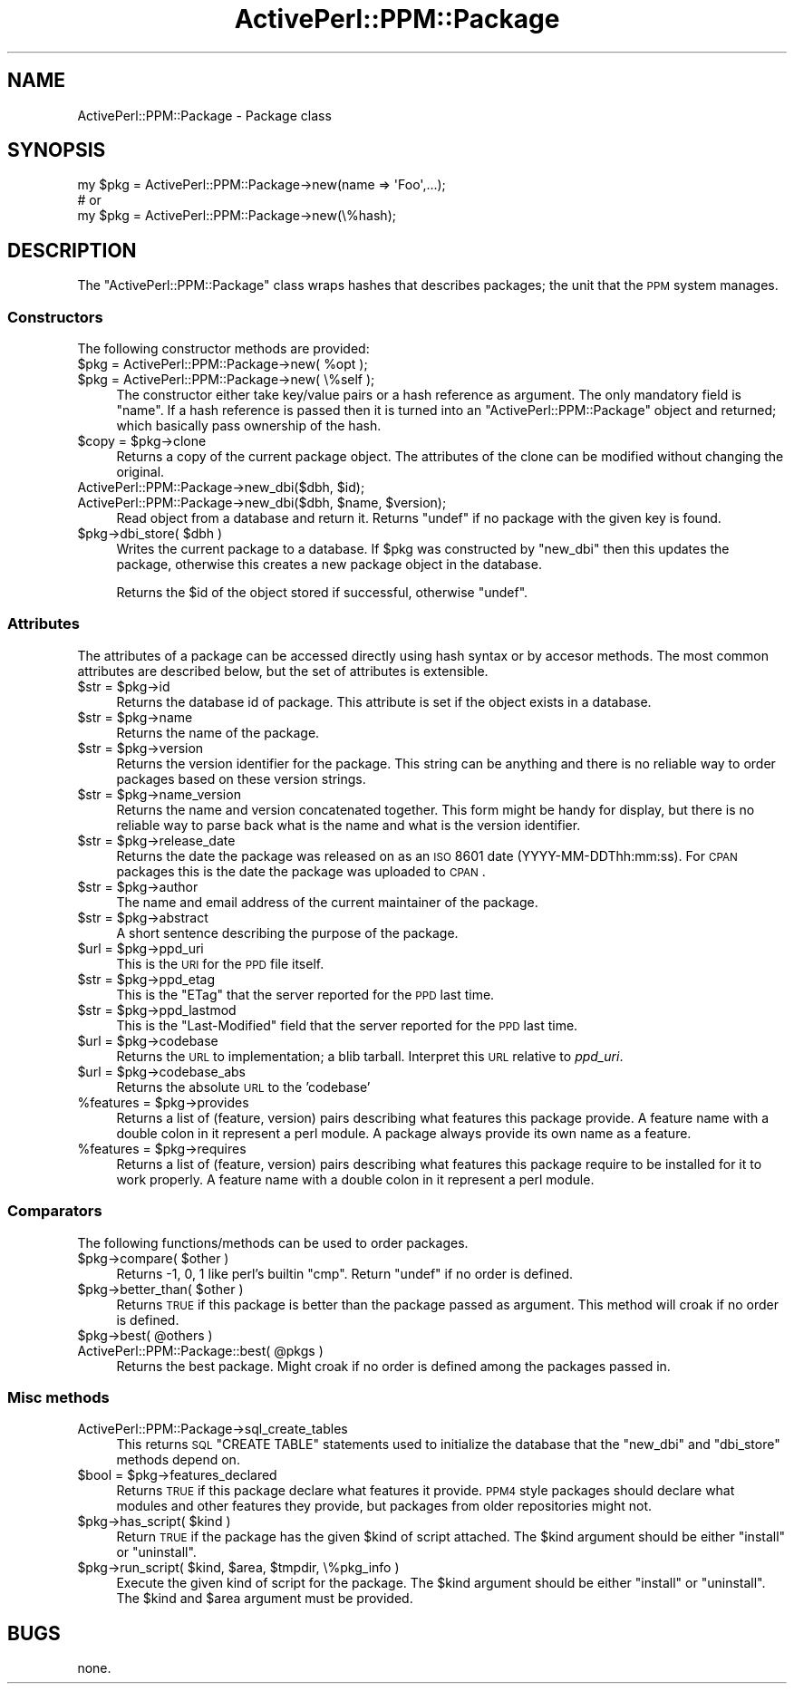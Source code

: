 .\" Automatically generated by Pod::Man 2.26 (Pod::Simple 3.23)
.\"
.\" Standard preamble:
.\" ========================================================================
.de Sp \" Vertical space (when we can't use .PP)
.if t .sp .5v
.if n .sp
..
.de Vb \" Begin verbatim text
.ft CW
.nf
.ne \\$1
..
.de Ve \" End verbatim text
.ft R
.fi
..
.\" Set up some character translations and predefined strings.  \*(-- will
.\" give an unbreakable dash, \*(PI will give pi, \*(L" will give a left
.\" double quote, and \*(R" will give a right double quote.  \*(C+ will
.\" give a nicer C++.  Capital omega is used to do unbreakable dashes and
.\" therefore won't be available.  \*(C` and \*(C' expand to `' in nroff,
.\" nothing in troff, for use with C<>.
.tr \(*W-
.ds C+ C\v'-.1v'\h'-1p'\s-2+\h'-1p'+\s0\v'.1v'\h'-1p'
.ie n \{\
.    ds -- \(*W-
.    ds PI pi
.    if (\n(.H=4u)&(1m=24u) .ds -- \(*W\h'-12u'\(*W\h'-12u'-\" diablo 10 pitch
.    if (\n(.H=4u)&(1m=20u) .ds -- \(*W\h'-12u'\(*W\h'-8u'-\"  diablo 12 pitch
.    ds L" ""
.    ds R" ""
.    ds C` ""
.    ds C' ""
'br\}
.el\{\
.    ds -- \|\(em\|
.    ds PI \(*p
.    ds L" ``
.    ds R" ''
.    ds C`
.    ds C'
'br\}
.\"
.\" Escape single quotes in literal strings from groff's Unicode transform.
.ie \n(.g .ds Aq \(aq
.el       .ds Aq '
.\"
.\" If the F register is turned on, we'll generate index entries on stderr for
.\" titles (.TH), headers (.SH), subsections (.SS), items (.Ip), and index
.\" entries marked with X<> in POD.  Of course, you'll have to process the
.\" output yourself in some meaningful fashion.
.\"
.\" Avoid warning from groff about undefined register 'F'.
.de IX
..
.nr rF 0
.if \n(.g .if rF .nr rF 1
.if (\n(rF:(\n(.g==0)) \{
.    if \nF \{
.        de IX
.        tm Index:\\$1\t\\n%\t"\\$2"
..
.        if !\nF==2 \{
.            nr % 0
.            nr F 2
.        \}
.    \}
.\}
.rr rF
.\"
.\" Accent mark definitions (@(#)ms.acc 1.5 88/02/08 SMI; from UCB 4.2).
.\" Fear.  Run.  Save yourself.  No user-serviceable parts.
.    \" fudge factors for nroff and troff
.if n \{\
.    ds #H 0
.    ds #V .8m
.    ds #F .3m
.    ds #[ \f1
.    ds #] \fP
.\}
.if t \{\
.    ds #H ((1u-(\\\\n(.fu%2u))*.13m)
.    ds #V .6m
.    ds #F 0
.    ds #[ \&
.    ds #] \&
.\}
.    \" simple accents for nroff and troff
.if n \{\
.    ds ' \&
.    ds ` \&
.    ds ^ \&
.    ds , \&
.    ds ~ ~
.    ds /
.\}
.if t \{\
.    ds ' \\k:\h'-(\\n(.wu*8/10-\*(#H)'\'\h"|\\n:u"
.    ds ` \\k:\h'-(\\n(.wu*8/10-\*(#H)'\`\h'|\\n:u'
.    ds ^ \\k:\h'-(\\n(.wu*10/11-\*(#H)'^\h'|\\n:u'
.    ds , \\k:\h'-(\\n(.wu*8/10)',\h'|\\n:u'
.    ds ~ \\k:\h'-(\\n(.wu-\*(#H-.1m)'~\h'|\\n:u'
.    ds / \\k:\h'-(\\n(.wu*8/10-\*(#H)'\z\(sl\h'|\\n:u'
.\}
.    \" troff and (daisy-wheel) nroff accents
.ds : \\k:\h'-(\\n(.wu*8/10-\*(#H+.1m+\*(#F)'\v'-\*(#V'\z.\h'.2m+\*(#F'.\h'|\\n:u'\v'\*(#V'
.ds 8 \h'\*(#H'\(*b\h'-\*(#H'
.ds o \\k:\h'-(\\n(.wu+\w'\(de'u-\*(#H)/2u'\v'-.3n'\*(#[\z\(de\v'.3n'\h'|\\n:u'\*(#]
.ds d- \h'\*(#H'\(pd\h'-\w'~'u'\v'-.25m'\f2\(hy\fP\v'.25m'\h'-\*(#H'
.ds D- D\\k:\h'-\w'D'u'\v'-.11m'\z\(hy\v'.11m'\h'|\\n:u'
.ds th \*(#[\v'.3m'\s+1I\s-1\v'-.3m'\h'-(\w'I'u*2/3)'\s-1o\s+1\*(#]
.ds Th \*(#[\s+2I\s-2\h'-\w'I'u*3/5'\v'-.3m'o\v'.3m'\*(#]
.ds ae a\h'-(\w'a'u*4/10)'e
.ds Ae A\h'-(\w'A'u*4/10)'E
.    \" corrections for vroff
.if v .ds ~ \\k:\h'-(\\n(.wu*9/10-\*(#H)'\s-2\u~\d\s+2\h'|\\n:u'
.if v .ds ^ \\k:\h'-(\\n(.wu*10/11-\*(#H)'\v'-.4m'^\v'.4m'\h'|\\n:u'
.    \" for low resolution devices (crt and lpr)
.if \n(.H>23 .if \n(.V>19 \
\{\
.    ds : e
.    ds 8 ss
.    ds o a
.    ds d- d\h'-1'\(ga
.    ds D- D\h'-1'\(hy
.    ds th \o'bp'
.    ds Th \o'LP'
.    ds ae ae
.    ds Ae AE
.\}
.rm #[ #] #H #V #F C
.\" ========================================================================
.\"
.IX Title "ActivePerl::PPM::Package 3"
.TH ActivePerl::PPM::Package 3 "2011-11-27" "perl v5.16.3" "User Contributed Perl Documentation"
.\" For nroff, turn off justification.  Always turn off hyphenation; it makes
.\" way too many mistakes in technical documents.
.if n .ad l
.nh
.SH "NAME"
ActivePerl::PPM::Package \- Package class
.SH "SYNOPSIS"
.IX Header "SYNOPSIS"
.Vb 3
\&  my $pkg = ActivePerl::PPM::Package\->new(name => \*(AqFoo\*(Aq,...);
\&  # or
\&  my $pkg = ActivePerl::PPM::Package\->new(\e%hash);
.Ve
.SH "DESCRIPTION"
.IX Header "DESCRIPTION"
The \f(CW\*(C`ActivePerl::PPM::Package\*(C'\fR class wraps hashes that describes
packages; the unit that the \s-1PPM\s0 system manages.
.SS "Constructors"
.IX Subsection "Constructors"
The following constructor methods are provided:
.ie n .IP "$pkg = ActivePerl::PPM::Package\->new( %opt );" 4
.el .IP "\f(CW$pkg\fR = ActivePerl::PPM::Package\->new( \f(CW%opt\fR );" 4
.IX Item "$pkg = ActivePerl::PPM::Package->new( %opt );"
.PD 0
.ie n .IP "$pkg = ActivePerl::PPM::Package\->new( \e%self );" 4
.el .IP "\f(CW$pkg\fR = ActivePerl::PPM::Package\->new( \e%self );" 4
.IX Item "$pkg = ActivePerl::PPM::Package->new( %self );"
.PD
The constructor either take key/value pairs or a hash reference as
argument.  The only mandatory field is \f(CW\*(C`name\*(C'\fR.  If a hash reference
is passed then it is turned into an \f(CW\*(C`ActivePerl::PPM::Package\*(C'\fR object
and returned; which basically pass ownership of the hash.
.ie n .IP "$copy = $pkg\->clone" 4
.el .IP "\f(CW$copy\fR = \f(CW$pkg\fR\->clone" 4
.IX Item "$copy = $pkg->clone"
Returns a copy of the current package object.  The attributes of the
clone can be modified without changing the original.
.ie n .IP "ActivePerl::PPM::Package\->new_dbi($dbh, $id);" 4
.el .IP "ActivePerl::PPM::Package\->new_dbi($dbh, \f(CW$id\fR);" 4
.IX Item "ActivePerl::PPM::Package->new_dbi($dbh, $id);"
.PD 0
.ie n .IP "ActivePerl::PPM::Package\->new_dbi($dbh, $name, $version);" 4
.el .IP "ActivePerl::PPM::Package\->new_dbi($dbh, \f(CW$name\fR, \f(CW$version\fR);" 4
.IX Item "ActivePerl::PPM::Package->new_dbi($dbh, $name, $version);"
.PD
Read object from a database and return it.  Returns \f(CW\*(C`undef\*(C'\fR if no
package with the given key is found.
.ie n .IP "$pkg\->dbi_store( $dbh )" 4
.el .IP "\f(CW$pkg\fR\->dbi_store( \f(CW$dbh\fR )" 4
.IX Item "$pkg->dbi_store( $dbh )"
Writes the current package to a database.  If \f(CW$pkg\fR was constructed by
\&\f(CW\*(C`new_dbi\*(C'\fR then this updates the package, otherwise this creates a new
package object in the database.
.Sp
Returns the \f(CW$id\fR of the object stored if successful, otherwise \f(CW\*(C`undef\*(C'\fR.
.SS "Attributes"
.IX Subsection "Attributes"
The attributes of a package can be accessed directly using hash syntax
or by accesor methods.  The most common attributes are described
below, but the set of attributes is extensible.
.ie n .IP "$str = $pkg\->id" 4
.el .IP "\f(CW$str\fR = \f(CW$pkg\fR\->id" 4
.IX Item "$str = $pkg->id"
Returns the database id of package.  This attribute is set if the
object exists in a database.
.ie n .IP "$str = $pkg\->name" 4
.el .IP "\f(CW$str\fR = \f(CW$pkg\fR\->name" 4
.IX Item "$str = $pkg->name"
Returns the name of the package.
.ie n .IP "$str = $pkg\->version" 4
.el .IP "\f(CW$str\fR = \f(CW$pkg\fR\->version" 4
.IX Item "$str = $pkg->version"
Returns the version identifier for the package.  This string
can be anything and there is no reliable way to order packages based
on these version strings.
.ie n .IP "$str = $pkg\->name_version" 4
.el .IP "\f(CW$str\fR = \f(CW$pkg\fR\->name_version" 4
.IX Item "$str = $pkg->name_version"
Returns the name and version concatenated together.  This form might
be handy for display, but there is no reliable way to parse back what
is the name and what is the version identifier.
.ie n .IP "$str = $pkg\->release_date" 4
.el .IP "\f(CW$str\fR = \f(CW$pkg\fR\->release_date" 4
.IX Item "$str = $pkg->release_date"
Returns the date the package was released on as an \s-1ISO\s0 8601 date
(YYYY\-MM\-DDThh:mm:ss).  For \s-1CPAN\s0 packages this is the date the package
was uploaded to \s-1CPAN\s0.
.ie n .IP "$str = $pkg\->author" 4
.el .IP "\f(CW$str\fR = \f(CW$pkg\fR\->author" 4
.IX Item "$str = $pkg->author"
The name and email address of the current maintainer of the package.
.ie n .IP "$str = $pkg\->abstract" 4
.el .IP "\f(CW$str\fR = \f(CW$pkg\fR\->abstract" 4
.IX Item "$str = $pkg->abstract"
A short sentence describing the purpose of the package.
.ie n .IP "$url = $pkg\->ppd_uri" 4
.el .IP "\f(CW$url\fR = \f(CW$pkg\fR\->ppd_uri" 4
.IX Item "$url = $pkg->ppd_uri"
This is the \s-1URI\s0 for the \s-1PPD\s0 file itself.
.ie n .IP "$str = $pkg\->ppd_etag" 4
.el .IP "\f(CW$str\fR = \f(CW$pkg\fR\->ppd_etag" 4
.IX Item "$str = $pkg->ppd_etag"
This is the \f(CW\*(C`ETag\*(C'\fR that the server reported for the \s-1PPD\s0 last time.
.ie n .IP "$str = $pkg\->ppd_lastmod" 4
.el .IP "\f(CW$str\fR = \f(CW$pkg\fR\->ppd_lastmod" 4
.IX Item "$str = $pkg->ppd_lastmod"
This is the \f(CW\*(C`Last\-Modified\*(C'\fR field that the server reported for the
\&\s-1PPD\s0 last time.
.ie n .IP "$url = $pkg\->codebase" 4
.el .IP "\f(CW$url\fR = \f(CW$pkg\fR\->codebase" 4
.IX Item "$url = $pkg->codebase"
Returns the \s-1URL\s0 to implementation; a blib tarball.
Interpret this \s-1URL\s0 relative to \fIppd_uri\fR.
.ie n .IP "$url = $pkg\->codebase_abs" 4
.el .IP "\f(CW$url\fR = \f(CW$pkg\fR\->codebase_abs" 4
.IX Item "$url = $pkg->codebase_abs"
Returns the absolute \s-1URL\s0 to the 'codebase'
.ie n .IP "%features = $pkg\->provides" 4
.el .IP "\f(CW%features\fR = \f(CW$pkg\fR\->provides" 4
.IX Item "%features = $pkg->provides"
Returns a list of (feature, version) pairs describing what features
this package provide.  A feature name with a double colon in it
represent a perl module.  A package always provide its own name as a
feature.
.ie n .IP "%features = $pkg\->requires" 4
.el .IP "\f(CW%features\fR = \f(CW$pkg\fR\->requires" 4
.IX Item "%features = $pkg->requires"
Returns a list of (feature, version) pairs describing what features
this package require to be installed for it to work properly.  A
feature name with a double colon in it represent a perl module.
.SS "Comparators"
.IX Subsection "Comparators"
The following functions/methods can be used to order packages.
.ie n .IP "$pkg\->compare( $other )" 4
.el .IP "\f(CW$pkg\fR\->compare( \f(CW$other\fR )" 4
.IX Item "$pkg->compare( $other )"
Returns \-1, 0, 1 like perl's builtin \f(CW\*(C`cmp\*(C'\fR.  Return \f(CW\*(C`undef\*(C'\fR if no order is defined.
.ie n .IP "$pkg\->better_than( $other )" 4
.el .IP "\f(CW$pkg\fR\->better_than( \f(CW$other\fR )" 4
.IX Item "$pkg->better_than( $other )"
Returns \s-1TRUE\s0 if this package is better than the package passed as
argument.  This method will croak if no order is defined.
.ie n .IP "$pkg\->best( @others )" 4
.el .IP "\f(CW$pkg\fR\->best( \f(CW@others\fR )" 4
.IX Item "$pkg->best( @others )"
.PD 0
.ie n .IP "ActivePerl::PPM::Package::best( @pkgs )" 4
.el .IP "ActivePerl::PPM::Package::best( \f(CW@pkgs\fR )" 4
.IX Item "ActivePerl::PPM::Package::best( @pkgs )"
.PD
Returns the best package.  Might croak if no order is defined among
the packages passed in.
.SS "Misc methods"
.IX Subsection "Misc methods"
.IP "ActivePerl::PPM::Package\->sql_create_tables" 4
.IX Item "ActivePerl::PPM::Package->sql_create_tables"
This returns \s-1SQL\s0 \f(CW\*(C`CREATE TABLE\*(C'\fR statements used to initialize the
database that the \f(CW\*(C`new_dbi\*(C'\fR and \f(CW\*(C`dbi_store\*(C'\fR methods depend on.
.ie n .IP "$bool = $pkg\->features_declared" 4
.el .IP "\f(CW$bool\fR = \f(CW$pkg\fR\->features_declared" 4
.IX Item "$bool = $pkg->features_declared"
Returns \s-1TRUE\s0 if this package declare what features it provide.  \s-1PPM4\s0
style packages should declare what modules and other features they
provide, but packages from older repositories might not.
.ie n .IP "$pkg\->has_script( $kind )" 4
.el .IP "\f(CW$pkg\fR\->has_script( \f(CW$kind\fR )" 4
.IX Item "$pkg->has_script( $kind )"
Return \s-1TRUE\s0 if the package has the given \f(CW$kind\fR of script attached.
The \f(CW$kind\fR argument should be either \*(L"install\*(R" or \*(L"uninstall\*(R".
.ie n .IP "$pkg\->run_script( $kind, $area, $tmpdir, \e%pkg_info )" 4
.el .IP "\f(CW$pkg\fR\->run_script( \f(CW$kind\fR, \f(CW$area\fR, \f(CW$tmpdir\fR, \e%pkg_info )" 4
.IX Item "$pkg->run_script( $kind, $area, $tmpdir, %pkg_info )"
Execute the given kind of script for the package.  The \f(CW$kind\fR argument
should be either \*(L"install\*(R" or \*(L"uninstall\*(R".  The \f(CW$kind\fR and \f(CW$area\fR
argument must be provided.
.SH "BUGS"
.IX Header "BUGS"
none.
